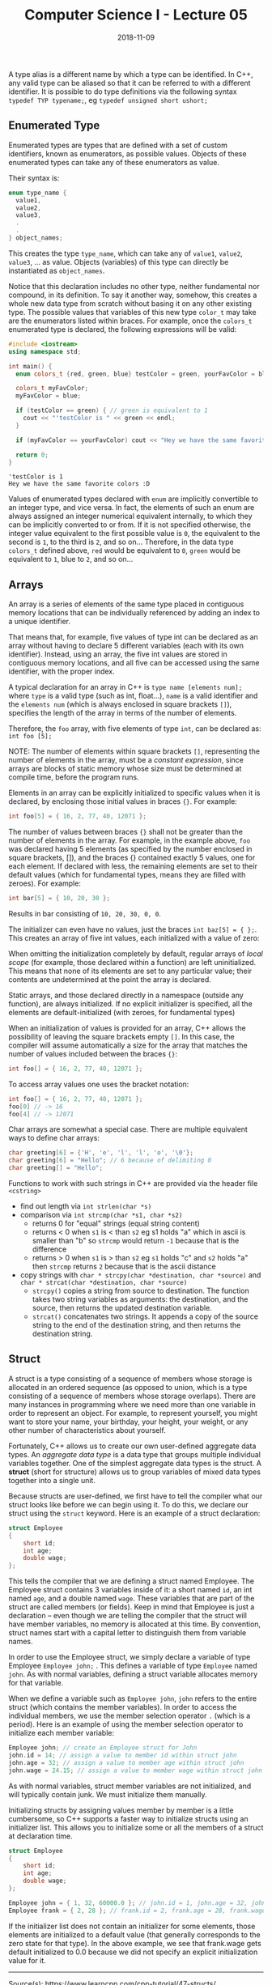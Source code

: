 #+TITLE: Computer Science I - Lecture 05
#+DATE: 2018-11-09
#+HUGO_BASE_DIR: ../../../
#+HUGO_SECTION: uni/cs1
#+HUGO_DRAFT: false
#+HUGO_AUTO_SET_LASTMOD: true


# * Non-primitive Data Types
A type alias is a different name by which a type can be identified. In C++, any valid type can be aliased so that it can be referred to with a different identifier.
It is possible to do type definitions via the following syntax =typedef TYP typename;=, eg =typedef unsigned short ushort;=

** Enumerated Type
Enumerated types are types that are defined with a set of custom identifiers, known as enumerators, as possible values. Objects of these enumerated types can take any of these enumerators as value.

Their syntax is:

#+BEGIN_SRC cpp
enum type_name {
  value1,
  value2,
  value3,
  .
  .
} object_names;
#+END_SRC

This creates the type =type_name=, which can take any of =value1=, =value2=, =value3=, ... as value. Objects (variables) of this type can directly be instantiated as =object_names=.

Notice that this declaration includes no other type, neither fundamental nor compound, in its definition. To say it another way, somehow, this creates a whole new data type from scratch without basing it on any other existing type. The possible values that variables of this new type =color_t= may take are the enumerators listed within braces. For example, once the =colors_t= enumerated type is declared, the following expressions will be valid:
#+BEGIN_SRC cpp :exports both :results output print
  #include <iostream>
  using namespace std;

  int main() {
    enum colors_t {red, green, blue} testColor = green, yourFavColor = blue;

    colors_t myFavColor;
    myFavColor = blue;

    if (testColor == green) { // green is equivalent to 1
      cout << "'testColor is " << green << endl;
    }

    if (myFavColor == yourFavColor) cout << "Hey we have the same favorite colors :D" << endl;

    return 0;
  }
#+END_SRC

#+RESULTS:
: 'testColor is 1
: Hey we have the same favorite colors :D

Values of enumerated types declared with =enum= are implicitly convertible to an integer type, and vice versa. In fact, the elements of such an enum are always assigned an integer numerical equivalent internally, to which they can be implicitly converted to or from. If it is not specified otherwise, the integer value equivalent to the first possible value is =0=, the equivalent to the second is =1=, to the third is =2=, and so on... Therefore, in the data type =colors_t= defined above, =red= would be equivalent to =0=, =green= would be equivalent to =1=, blue to =2=, and so on...

** Arrays
An array is a series of elements of the same type placed in contiguous memory locations that can be individually referenced by adding an index to a unique identifier.

That means that, for example, five values of type int can be declared as an array without having to declare 5 different variables (each with its own identifier). Instead, using an array, the five int values are stored in contiguous memory locations, and all five can be accessed using the same identifier, with the proper index.

A typical declaration for an array in C++ is =type name [elements num];= where =type= is a valid type (such as int, float...), =name= is a valid identifier and the =elements num= (which is always enclosed in square brackets =[]=), specifies the length of the array in terms of the number of elements.

Therefore, the =foo= array, with five elements of type =int=, can be declared as: =int foo [5];=

NOTE: The number of elements within square brackets =[]=, representing the number of elements in the array, must be a /constant expression/, since arrays are blocks of static memory whose size must be determined at compile time, before the program runs.

Elements in an array can be explicitly initialized to specific values when it is declared, by enclosing those initial values in braces ={}=. For example:
#+BEGIN_SRC cpp
int foo[5] = { 16, 2, 77, 40, 12071 }; 
#+END_SRC
The number of values between braces ={}= shall not be greater than the number of elements in the array. For example, in the example above, =foo= was declared having 5 elements (as specified by the number enclosed in square brackets, []), and the braces {} contained exactly 5 values, one for each element. If declared with less, the remaining elements are set to their default values (which for fundamental types, means they are filled with zeroes). For example:
#+BEGIN_SRC cpp
int bar[5] = { 10, 20, 30 }; 
#+END_SRC 
Results in bar consisting of =10, 20, 30, 0, 0=.

The initializer can even have no values, just the braces =int baz[5] = { };=.
This creates an array of five int values, each initialized with a value of zero:

When omitting the initialization completely by default, regular arrays of /local scope/ (for example, those declared within a function) are left uninitialized. This means that none of its elements are set to any particular value; their contents are undetermined at the point the array is declared.

Static arrays, and those declared directly in a namespace (outside any function), are always initialized. If no explicit initializer is specified, all the elements are default-initialized (with zeroes, for fundamental types)

When an initialization of values is provided for an array, C++ allows the possibility of leaving the square brackets empty =[]=. In this case, the compiler will assume automatically a size for the array that matches the number of values included between the braces ={}=:
#+BEGIN_SRC cpp
int foo[] = { 16, 2, 77, 40, 12071 };
#+END_SRC 

To access array values one uses the bracket notation:
#+BEGIN_SRC cpp
int foo[] = { 16, 2, 77, 40, 12071 };
foo[0] // -> 16
foo[4] // -> 12071
#+END_SRC

Char arrays are somewhat a special case. There are multiple equivalent ways to define char arrays:
#+BEGIN_SRC cpp
char greeting[6] = {'H', 'e', 'l', 'l', 'o', '\0'};
char greeting[6] = "Hello"; // 6 because of delimiting 0
char greeting[] = "Hello";
#+END_SRC

Functions to work with such strings in C++ are provided via the header file =<cstring>=
- find out length via =int strlen(char *s)=
- comparison via =int strcmp(char *s1, char *s2)=
  - returns 0 for "equal" strings (equal string content)
  - returns < 0 when =s1= is < than =s2= eg s1 holds "a" which in ascii is smaller than "b" so =strcmp= would return =-1= because that is the difference
  - returns > 0 when =s1= is > than =s2= eg =s1= holds "c" and =s2= holds "a" then =strcmp= returns =2= because that is the ascii distance
- copy strings with =char * strcpy(char *destination, char *source)= and =char * strcat(char *destination, char *source)=
  - =strcpy()= copies a string from source to destination. The function takes two string variables as arguments: the destination, and the source, then returns the updated destination variable.
  - =strcat()= concatenates two strings. It appends a copy of the source string to the end of the destination string, and then returns the destination string.
** Struct
A struct is a type consisting of a sequence of members whose storage is allocated in an ordered sequence (as opposed to union, which is a type consisting of a sequence of members whose storage overlaps). There are many instances in programming where we need more than one variable in order to represent an object. For example, to represent yourself, you might want to store your name, your birthday, your height, your weight, or any other number of characteristics about yourself.

Fortunately, C++ allows us to create our own user-defined aggregate data types. An /aggregate data type/ is a data type that groups multiple individual variables together. One of the simplest aggregate data types is the struct. A *struct* (short for structure) allows us to group variables of mixed data types together into a single unit.

Because structs are user-defined, we first have to tell the compiler what our struct looks like before we can begin using it. To do this, we declare our struct using the =struct= keyword. Here is an example of a struct declaration:
#+BEGIN_SRC cpp
struct Employee
{
    short id;
    int age;
    double wage;
};
#+END_SRC
This tells the compiler that we are defining a struct named Employee. The Employee struct contains 3 variables inside of it: a short named =id=, an int named =age=, and a double named =wage=. These variables that are part of the struct are called members (or fields). Keep in mind that Employee is just a declaration -- even though we are telling the compiler that the struct will have member variables, no memory is allocated at this time. By convention, struct names start with a capital letter to distinguish them from variable names.

In order to use the Employee struct, we simply declare a variable of type Employee =Employee john;= . This defines a variable of type =Employee= named =john=. As with normal variables, defining a struct variable allocates memory for that variable.

When we define a variable such as =Employee john=, =john= refers to the entire struct (which contains the member variables). In order to access the individual members, we use the member selection operator ~.~ (which is a period). Here is an example of using the member selection operator to initialize each member variable:
#+BEGIN_SRC cpp
Employee john; // create an Employee struct for John
john.id = 14; // assign a value to member id within struct john
john.age = 32; // assign a value to member age within struct john
john.wage = 24.15; // assign a value to member wage within struct john
#+END_SRC
As with normal variables, struct member variables are not initialized, and will typically contain junk. We must initialize them manually.

Initializing structs by assigning values member by member is a little cumbersome, so C++ supports a faster way to initialize structs using an initializer list. This allows you to initialize some or all the members of a struct at declaration time.
#+BEGIN_SRC cpp
struct Employee
{
    short id;
    int age;
    double wage;
};
 
Employee john = { 1, 32, 60000.0 }; // john.id = 1, john.age = 32, john.wage = 60000.0
Employee frank = { 2, 28 }; // frank.id = 2, frank.age = 28, frank.wage = 0.0 (default initialization)
#+END_SRC
If the initializer list does not contain an initializer for some elements, those elements are initialized to a default value (that generally corresponds to the zero state for that type). In the above example, we see that frank.wage gets default initialized to 0.0 because we did not specify an explicit initialization value for it.

------
Source(s): https://www.learncpp.com/cpp-tutorial/47-structs/

